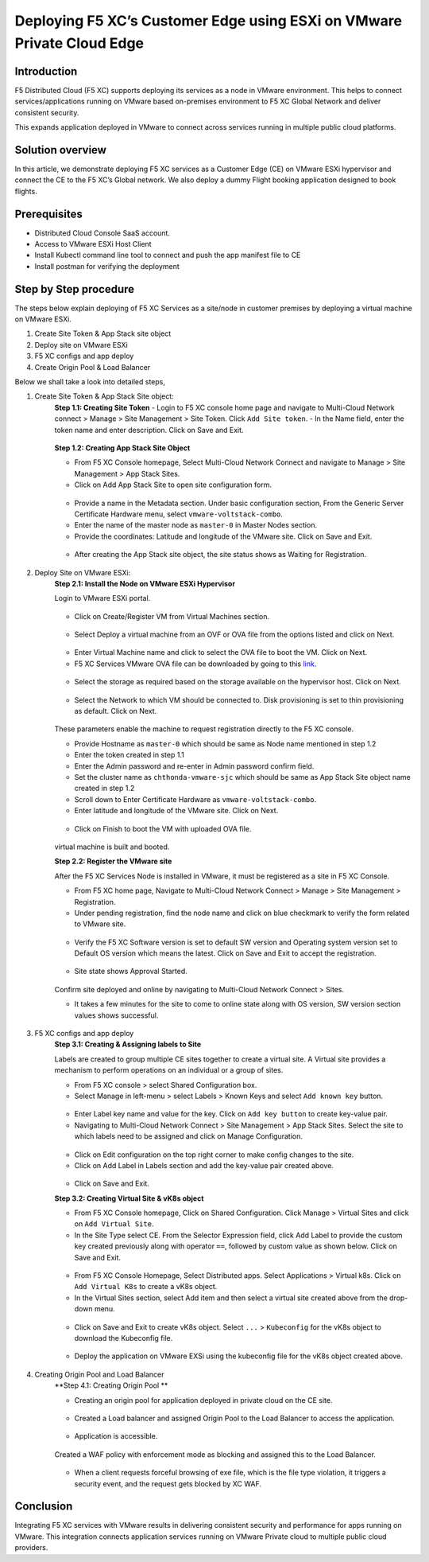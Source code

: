 Deploying F5 XC’s Customer Edge using ESXi on VMware Private Cloud Edge
==========================================================================

Introduction
***************
F5 Distributed Cloud (F5 XC) supports deploying its services as a node in VMware environment. This helps to connect services/applications running on VMware based on-premises environment to F5 XC Global Network and deliver consistent security.

This expands application deployed in VMware to connect across services running in multiple public cloud platforms. 

Solution overview
*******************
In this article, we demonstrate deploying F5 XC services as a Customer Edge (CE) on VMware ESXi hypervisor and connect the CE to the F5 XC’s Global network. We also deploy a dummy Flight booking application designed to book flights.  

.. figure:: Assets/VMware_ESXi.jpeg

Prerequisites
**************
- Distributed Cloud Console SaaS account.
- Access to VMware ESXi Host Client
- Install Kubectl command line tool to connect and push the app manifest file to CE
- Install postman for verifying the deployment

Step by Step procedure
************************

The steps below explain deploying of F5 XC Services as a site/node in customer premises by deploying a virtual machine on VMware ESXi. 

1. Create Site Token & App Stack site object 
2. Deploy site on VMware ESXi
3. F5 XC configs and app deploy
4. Create Origin Pool & Load Balancer

Below we shall take a look into detailed steps,

1.   Create Site Token & App Stack Site object:
      **Step 1.1: Creating Site Token**
      - Login to F5 XC console home page and navigate to Multi-Cloud Network connect > Manage > Site Management > Site Token. Click ``Add Site token``.
      - In the Name field, enter the token name and enter description. Click on Save and Exit.

      .. figure:: Assets/token_creation.jpg

      .. figure:: Assets/site-token-vmware.jpg

      **Step 1.2: Creating App Stack Site Object**   

      - From F5 XC Console homepage, Select Multi-Cloud Network Connect and navigate to Manage > Site Management > App Stack Sites.
      - Click on Add App Stack Site to open site configuration form.
 
      .. figure:: Assets/site-creation.jpg

      - Provide a name in the Metadata section. Under basic configuration section, From the Generic Server Certificate Hardware menu, select ``vmware-voltstack-combo``. 
      - Enter the name of the master node as ``master-0`` in Master Nodes section.
      - Provide the coordinates: Latitude and longitude of the VMware site. Click on Save and Exit.

      .. figure:: Assets/site-configuration.jpg

      - After creating the App Stack site object, the site status shows as Waiting for Registration.

      .. figure:: Assets/wait-fr-register.jpg


2.   Deploy Site on VMware ESXi:
      **Step 2.1: Install the Node on VMware ESXi Hypervisor**

      Login to VMware ESXi portal.

      .. figure:: Assets/vmware-login.jpg

      - Click on Create/Register VM from Virtual Machines section.

      .. figure:: Assets/create-vm.jpg

      - Select Deploy a virtual machine from an OVF or OVA file from the options listed and click on Next.

      .. figure:: Assets/ova-ovf.jpg

      - Enter Virtual Machine name and click to select the OVA file to boot the VM. Click on Next.

      - F5 XC Services VMware OVA file can be downloaded by going to this `link <https://docs.cloud.f5.com/docs/images/node-vmware-images#vmware-images>`__.

      .. figure:: Assets/vs-name_image.jpg
      
      - Select the storage as required based on the storage available on the hypervisor host. Click on Next.

      .. figure:: Assets/storage-vmware.jpg

      - Select the Network to which VM should be connected to. Disk provisioning is set to thin provisioning as default. Click on Next.

      .. figure:: Assets/network-vmware.jpg

      These parameters enable the machine to request registration directly to the F5 XC console.

      - Provide Hostname as ``master-0`` which should be same as Node name mentioned in step 1.2
      - Enter the token created in step 1.1 
      - Enter the Admin password and re-enter in Admin password confirm field.
      - Set the cluster name as ``chthonda-vmware-sjc`` which should be same as App Stack Site object name created in step 1.2
      - Scroll down to Enter Certificate Hardware as ``vmware-voltstack-combo``.
      - Enter latitude and longitude of the VMware site. Click on Next.

      .. figure:: Assets/additional_settings-new.jpg

      .. figure:: Assets/additional_settings-2.jpg

      - Click on Finish to boot the VM with uploaded OVA file.

      .. figure:: Assets/wizard-configs.jpg
      
      virtual machine is built and booted.

      **Step 2.2: Register the VMware site**

      After the F5 XC Services Node is installed in VMware, it must be registered as a site in F5 XC Console.

      - From F5 XC home page, Navigate to Multi-Cloud Network Connect > Manage > Site Management > Registration. 
      - Under pending registration, find the node name and click on blue checkmark to verify the form related to VMware site.

      .. figure:: Assets/registration.jpg

      - Verify the F5 XC Software version is set to default SW version and Operating system version set to Default OS version which means the latest. Click on Save and Exit to accept the registration.

      .. figure:: Assets/registration-form.jpg

      -  Site state shows Approval Started.

      .. figure:: Assets/site-online.jpg

      Confirm site deployed and online by navigating to Multi-Cloud Network Connect > Sites.

      - It takes a few minutes for the site to come to online state along with OS version, SW version section values shows successful.

      .. figure:: Assets/site-up-active.jpg

3.   F5 XC configs and app deploy
      **Step 3.1: Creating & Assigning labels to Site**

      Labels are created to group multiple CE sites together to create a virtual site. A Virtual site provides a mechanism to perform operations on an individual or a group of sites.

      - From F5 XC console > select Shared Configuration box.
      - Select Manage in left-menu > select Labels > Known Keys and select ``Add known key`` button.
      
      .. figure:: Assets/labels.jpg

      - Enter Label key name and value for the key. Click on ``Add key button`` to create key-value pair.
      - Navigating to Multi-Cloud Network Connect > Site Management > App Stack Sites. Select the site to which labels need to be assigned and click on Manage Configuration.

      .. figure:: Assets/site-mgmt.jpg

      - Click on Edit configuration on the top right corner to make config changes to the site.
      - Click on Add Label in Labels section and add the key-value pair created above.

      .. figure:: Assets/labels-to-site-2.jpg

      - Click on Save and Exit.

      **Step 3.2: Creating Virtual Site & vK8s object**

      - From F5 XC Console homepage, Click on Shared Configuration. Click Manage > Virtual Sites and click on ``Add Virtual Site``.
      - In the Site Type select CE. From the Selector Expression field, click Add Label to provide the custom key created previously along with operator ``==``, followed by custom value as shown below. Click on Save and Exit.

      .. figure:: Assets/virtual-site.jpg

      - From F5 XC Console Homepage, Select Distributed apps. Select Applications > Virtual k8s. Click on ``Add Virtual K8s`` to create a vK8s object.
      - In the Virtual Sites section, select Add item and then select a virtual site created above from the drop-down menu.

      .. figure:: Assets/k8s-cluster.jpg

      - Click on Save and Exit to create vK8s object. Select ``...`` > ``Kubeconfig`` for the vK8s object to download the Kubeconfig file.

      .. figure:: Assets/vk8s-object.jpg

      - Deploy the application on VMware EXSi using the kubeconfig file for the vK8s object created above.

      .. figure:: Assets/app-deploy-2.jpg 

4.   Creating Origin Pool and Load Balancer
      **Step 4.1: Creating Origin Pool **

      - Creating an origin pool for application deployed in private cloud on the CE site.

      .. figure:: Assets/origin-pool.jpg

      - Created a Load balancer and assigned Origin Pool to the Load Balancer to access the application.

      .. figure:: Assets/load-balancer.jpg

      - Application is accessible.

      .. figure:: Assets/app-access.jpg

      Created a WAF policy with enforcement mode as blocking and assigned this to the Load Balancer.

      .. figure:: Assets/waf-policy.jpg

      - When a client requests forceful browsing of exe file, which is the file type violation, it triggers a security event, and the request gets blocked by XC WAF.

      .. figure:: Assets/request-block.jpg

Conclusion
**************
Integrating F5 XC services with VMware results in delivering consistent security and performance for apps running on VMware. This integration connects application services running on VMware Private cloud to multiple public cloud providers.





















    
